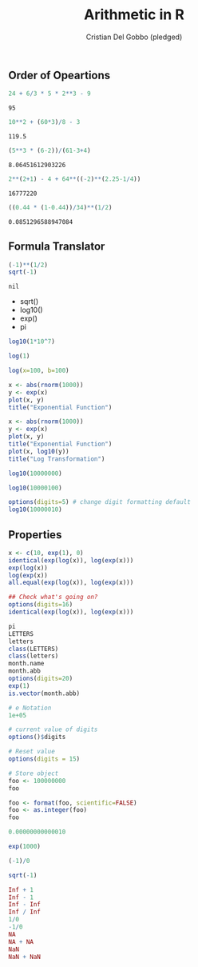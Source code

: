 #+TITLE: Arithmetic in R
#+AUTHOR: Cristian Del Gobbo (pledged)
#+STARTUP: overview hideblocks indent
#+PROPERTY: header-args:R :session *R* :results output

** Order of Opeartions
   #+begin_src R
     24 + 6/3 * 5 * 2**3 - 9
   #+end_src

   #+RESULTS:
   : 95

   #+begin_src R
     10**2 + (60*3)/8 - 3

   #+end_src

   #+RESULTS:
   : 119.5

   #+begin_src R
     (5**3 * (6-2))/(61-3+4)

   #+end_src

   #+RESULTS:
   : 8.06451612903226

   #+begin_src R
     2**(2+1) - 4 + 64**((-2)**(2.25-1/4))

   #+end_src

   #+RESULTS:
   : 16777220

   #+begin_src R
     ((0.44 * (1-0.44))/34)**(1/2)

   #+end_src

   #+RESULTS:
   : 0.0851296588947084

** Formula Translator
   #+begin_src R
     (-1)**(1/2)
     sqrt(-1)
   #+end_src

   #+RESULTS:
   : nil

   - sqrt()
   - log10()
   - exp()
   - pi

   #+begin_src R
     log10(1*10^7) 

     log(1)

     log(x=100, b=100)
   #+end_src

#+RESULTS:
: 1

#+begin_src R :results output
x <- abs(rnorm(1000))
y <- exp(x)
plot(x, y)
title("Exponential Function")
#+end_src

#+RESULTS:

#+begin_src R :session *R* :results output
x <- abs(rnorm(1000))
y <- exp(x)
plot(x, y)
title("Exponential Function")
plot(x, log10(y))
title("Log Transformation")

#+end_src

#+RESULTS:

#+begin_src R :session *R* :results output
log10(10000000)

log10(10000100)

options(digits=5) # change digit formatting default
log10(10000010)
#+end_src

#+RESULTS:
: [1] 7
: [1] 7.000004
: [1] 7
** Properties
#+begin_src R
x <- c(10, exp(1), 0)
identical(exp(log(x)), log(exp(x)))
exp(log(x))
log(exp(x))
all.equal(exp(log(x)), log(exp(x)))

## Check what's going on?
options(digits=16)
identical(exp(log(x)), log(exp(x)))
#+end_src

#+RESULTS:
: [1] FALSE
: [1] 10.000000  2.718282  0.000000
: [1] 10.000000  2.718282  0.000000
: [1] TRUE
: [1] FALSE

#+begin_src R
pi
LETTERS
letters
class(LETTERS)
class(letters)
month.name
month.abb
options(digits=20)
exp(1)
is.vector(month.abb)
#+end_src

#+RESULTS:
#+begin_example
[1] 3.141592653589793116
 [1] "A" "B" "C" "D" "E" "F" "G" "H" "I" "J" "K" "L" "M" "N" "O" "P" "Q" "R" "S" "T" "U" "V" "W" "X"
[25] "Y" "Z"
 [1] "a" "b" "c" "d" "e" "f" "g" "h" "i" "j" "k" "l" "m" "n" "o" "p" "q" "r" "s" "t" "u" "v" "w" "x"
[25] "y" "z"
[1] "character"
[1] "character"
 [1] "January"   "February"  "March"     "April"     "May"       "June"      "July"      "August"   
 [9] "September" "October"   "November"  "December"
 [1] "Jan" "Feb" "Mar" "Apr" "May" "Jun" "Jul" "Aug" "Sep" "Oct" "Nov" "Dec"
[1] 2.7182818284590450908
[1] TRUE
#+end_example

#+begin_src R
# e Notation
1e+05

# current value of digits
options()$digits

# Reset value 
options(digits = 15)

# Store object
foo <- 100000000
foo

foo <- format(foo, scientific=FALSE)
foo <- as.integer(foo)
foo

0.00000000000010

exp(1000)

(-1)/0

sqrt(-1)
#+end_src

#+RESULTS:
#+begin_example
[1] 1e+05
[1] 15
[1] 1e+08
[1] 100000000
[1] 1e-13
[1] Inf
[1] -Inf
[1] NaN
Warning message:
In sqrt(-1) : NaNs produced
#+end_example

#+begin_src R
Inf + 1
Inf - 1
Inf - Inf 
Inf / Inf
1/0
-1/0
NA
NA + NA
NaN
NaN + NaN
#+end_src

#+RESULTS:
#+begin_example
[1] Inf
[1] Inf
[1] NaN
[1] NaN
[1] Inf
[1] -Inf
[1] NA
[1] NA
[1] NaN
[1] NaN
#+end_example
